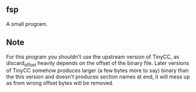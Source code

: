 ** fsp
A small program.

** Note
For this program you shouldn't use the upstream version of TinyCC,
as discard_offset heavily depends on the offset of the binary file.
Later versions of TinyCC somehow produces larger (a few bytes more
to say) binary than the this version and doesn't produces section
names at end, it will mess up as from wrong offset bytes will be
removed.
